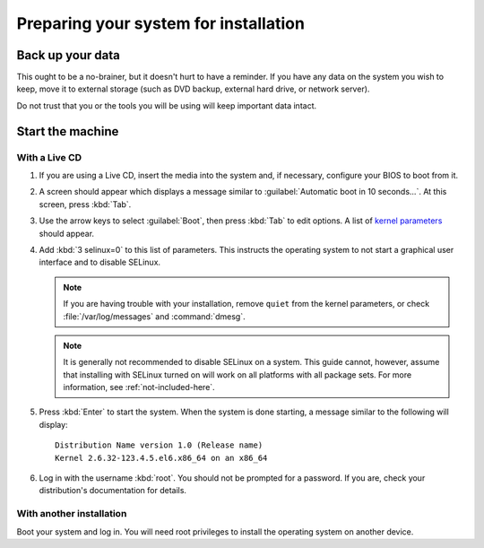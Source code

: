 ======================================
Preparing your system for installation
======================================

Back up your data
=================

This ought to be a no-brainer, but it doesn't hurt to have a reminder. If you
have any data on the system you wish to keep, move it to external storage (such
as DVD backup, external hard drive, or network server).

Do not trust that you or the tools you will be using will keep important data
intact.


Start the machine
=================

With a Live CD
--------------

#. If you are using a Live CD, insert the media into the system and, if
   necessary, configure your BIOS to boot from it.

#. A screen should appear which displays a message similar to
   :guilabel:`Automatic boot in 10 seconds...`. At this screen, press :kbd:`Tab`.

#. Use the arrow keys to select :guilabel:`Boot`, then press :kbd:`Tab` to edit
   options. A list of `kernel parameters`_ should appear.

#. Add :kbd:`3 selinux=0` to this list of parameters. This instructs the
   operating system to not start a graphical user interface and to disable
   SELinux.

   .. note::

      If you are having trouble with your installation, remove ``quiet`` from
      the kernel parameters, or check :file:`/var/log/messages` and
      :command:`dmesg`.

   .. note::

      It is generally not recommended to disable SELinux on a system. This
      guide cannot, however, assume that installing with SELinux turned on will
      work on all platforms with all package sets. For more information, see
      :ref:`not-included-here`.

#. Press :kbd:`Enter` to start the system. When the system is done starting, a
   message similar to the following will display::

    Distribution Name version 1.0 (Release name)
    Kernel 2.6.32-123.4.5.el6.x86_64 on an x86_64

#. Log in with the username :kbd:`root`. You should not be prompted for a
   password. If you are, check your distribution's documentation for details.

.. _kernel parameters: http://www.kernel.org/doc/Documentation/kernel-parameters.txt

With another installation
-------------------------

Boot your system and log in. You will need root privileges to install the
operating system on another device.
